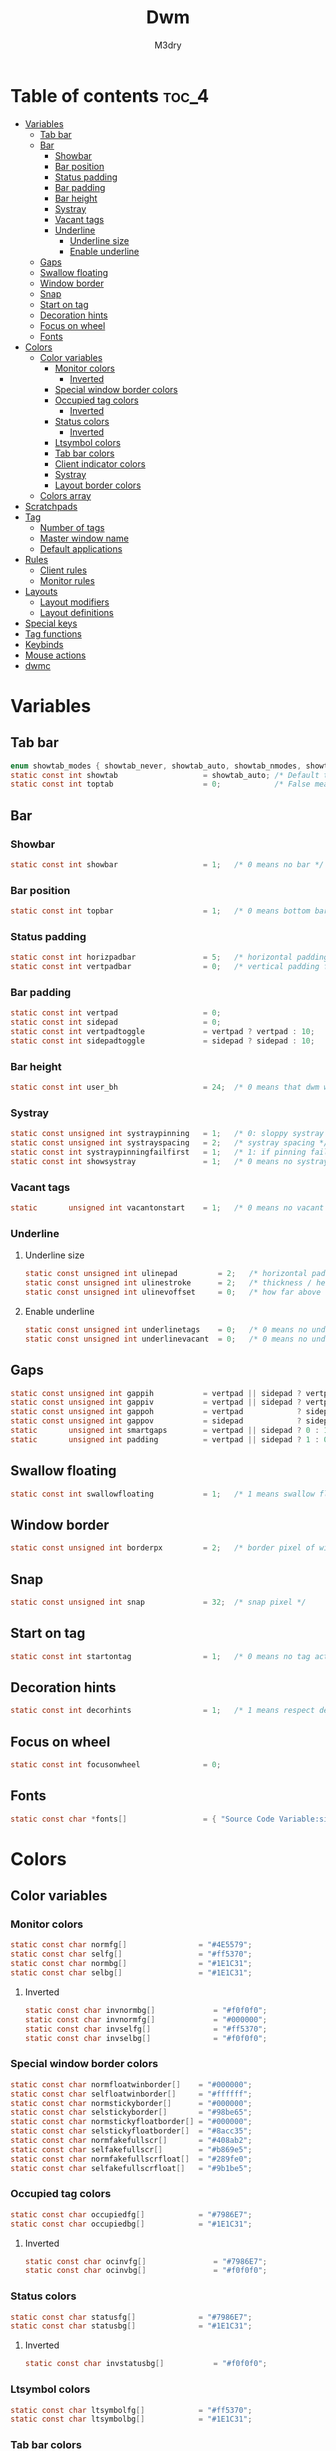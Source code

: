 #+TITLE: Dwm
#+author: M3dry
#+PROPERTY: header-args :C :tangle config.h :main no

* Table of contents :toc_4:
- [[#variables][Variables]]
  - [[#tab-bar][Tab bar]]
  - [[#bar][Bar]]
    - [[#showbar][Showbar]]
    - [[#bar-position][Bar position]]
    - [[#status-padding][Status padding]]
    - [[#bar-padding][Bar padding]]
    - [[#bar-height][Bar height]]
    - [[#systray][Systray]]
    - [[#vacant-tags][Vacant tags]]
    - [[#underline][Underline]]
      - [[#underline-size][Underline size]]
      - [[#enable-underline][Enable underline]]
  - [[#gaps][Gaps]]
  - [[#swallow-floating][Swallow floating]]
  - [[#window-border][Window border]]
  - [[#snap][Snap]]
  - [[#start-on-tag][Start on tag]]
  - [[#decoration-hints][Decoration hints]]
  - [[#focus-on-wheel][Focus on wheel]]
  - [[#fonts][Fonts]]
- [[#colors][Colors]]
  - [[#color-variables][Color variables]]
    - [[#monitor-colors][Monitor colors]]
      - [[#inverted][Inverted]]
    - [[#special-window-border-colors][Special window border colors]]
    - [[#occupied-tag-colors][Occupied tag colors]]
      - [[#inverted-1][Inverted]]
    - [[#status-colors][Status colors]]
      - [[#inverted-2][Inverted]]
    - [[#ltsymbol-colors][Ltsymbol colors]]
    - [[#tab-bar-colors][Tab bar colors]]
    - [[#client-indicator-colors][Client indicator colors]]
    - [[#systray-1][Systray]]
    - [[#layout-border-colors][Layout border colors]]
  - [[#colors-array][Colors array]]
- [[#scratchpads][Scratchpads]]
- [[#tag][Tag]]
  - [[#number-of-tags][Number of tags]]
  - [[#master-window-name][Master window name]]
  - [[#default-applications][Default applications]]
- [[#rules][Rules]]
  - [[#client-rules][Client rules]]
  - [[#monitor-rules][Monitor rules]]
- [[#layouts][Layouts]]
  - [[#layout-modifiers][Layout modifiers]]
  - [[#layout-definitions][Layout definitions]]
- [[#special-keys][Special keys]]
- [[#tag-functions][Tag functions]]
- [[#keybinds][Keybinds]]
- [[#mouse-actions][Mouse actions]]
- [[#dwmc][dwmc]]

* Variables
** Tab bar
#+begin_src C
enum showtab_modes { showtab_never, showtab_auto, showtab_nmodes, showtab_always};
static const int showtab                   = showtab_auto; /* Default tab bar show mode */
static const int toptab                    = 0;            /* False means bottom tab bar */
#+end_src
** Bar
*** Showbar
#+begin_src C
static const int showbar                   = 1;   /* 0 means no bar */
#+end_src
*** Bar position
#+begin_src C
static const int topbar                    = 1;   /* 0 means bottom bar */
#+end_src
*** Status padding
#+begin_src C
static const int horizpadbar               = 5;   /* horizontal padding for statusbar */
static const int vertpadbar                = 0;   /* vertical padding for statusbar */
#+end_src
*** Bar padding
#+begin_src C
static const int vertpad                   = 0;                           /* vertical padding of bar */
static const int sidepad                   = 0;                           /* horizontal padding of bar */
static const int vertpadtoggle             = vertpad ? vertpad : 10;      /* vertical padding of bar that's toggleable */
static const int sidepadtoggle             = sidepad ? sidepad : 10;      /* horizontal padding of bar that's toggleable */
#+end_src
*** Bar height
#+begin_src C
static const int user_bh                   = 24;  /* 0 means that dwm will calculate bar height, >= 1 means dwm will user_bh as bar height */
#+end_src
*** Systray
#+begin_src C
static const unsigned int systraypinning   = 1;   /* 0: sloppy systray follows selected monitor, >0: pin systray to monitor X */
static const unsigned int systrayspacing   = 2;   /* systray spacing */
static const int systraypinningfailfirst   = 1;   /* 1: if pinning fails, display systray on the first monitor, False: display systray on the last monitor*/
static const int showsystray               = 1;   /* 0 means no systray */
#+end_src
*** Vacant tags
#+begin_src C
static       unsigned int vacantonstart    = 1;   /* 0 means no vacant tags */
#+end_src
*** Underline
**** Underline size
#+begin_src C
static const unsigned int ulinepad         = 2;   /* horizontal padding between the underline and tag */
static const unsigned int ulinestroke      = 2;   /* thickness / height of the underline */
static const unsigned int ulinevoffset     = 0;   /* how far above the bottom of the bar the line should appear */
#+end_src
**** Enable underline
#+begin_src C
static const unsigned int underlinetags    = 0;   /* 0 means no underline */
static const unsigned int underlinevacant  = 0;   /* 0 means no underline for vacant tags */
#+end_src
** Gaps
#+begin_src C
static const unsigned int gappih           = vertpad || sidepad ? vertpadtoggle : 5;  /* horiz inner gap between windows */
static const unsigned int gappiv           = vertpad || sidepad ? vertpadtoggle : 5;  /* vert inner gap between windows */
static const unsigned int gappoh           = vertpad            ? sidepadtoggle : 0;  /* horiz outer gap between windows and screen edge */
static const unsigned int gappov           = sidepad            ? sidepadtoggle : 0;  /* vert outer gap between windows and screen edge */
static       unsigned int smartgaps        = vertpad || sidepad ? 0 : 1;   /* 1 means no outer gap when there is only one window one window */
static       unsigned int padding          = vertpad || sidepad ? 1 : 0;
#+end_src
** Swallow floating
#+begin_src C
static const int swallowfloating           = 1;   /* 1 means swallow floating windows by default */
#+end_src
** Window border
#+begin_src C
static const unsigned int borderpx         = 2;   /* border pixel of windows */
#+end_src
** Snap
#+begin_src C
static const unsigned int snap             = 32;  /* snap pixel */
#+end_src
** Start on tag
#+begin_src C
static const int startontag                = 1;   /* 0 means no tag active on start */
#+end_src
** Decoration hints
#+begin_src C
static const int decorhints                = 1;   /* 1 means respect decoration hints */
#+end_src
** Focus on wheel
#+begin_src C
static const int focusonwheel              = 0;
#+end_src
** Fonts
#+begin_src C
static const char *fonts[]                 = { "Source Code Variable:size=12:antialias=true:autohint=true" };
#+end_src
* Colors
** Color variables
*** Monitor colors
#+begin_src C
static const char normfg[]                = "#4E5579";
static const char selfg[]                 = "#ff5370";
static const char normbg[]                = "#1E1C31";
static const char selbg[]                 = "#1E1C31";
#+end_src
**** Inverted
#+begin_src C
static const char invnormbg[]             = "#f0f0f0";
static const char invnormfg[]             = "#000000";
static const char invselfg[]              = "#ff5370";
static const char invselbg[]              = "#f0f0f0";
#+end_src
*** Special window border colors
#+begin_src C
static const char normfloatwinborder[]    = "#000000";
static const char selfloatwinborder[]     = "#ffffff";
static const char normstickyborder[]      = "#000000";
static const char selstickyborder[]       = "#98be65";
static const char normstickyfloatborder[] = "#000000";
static const char selstickyfloatborder[]  = "#8acc35";
static const char normfakefullscr[]       = "#408ab2";
static const char selfakefullscr[]        = "#b869e5";
static const char normfakefullscrfloat[]  = "#289fe0";
static const char selfakefullscrfloat[]   = "#9b1be5";
#+end_src
*** Occupied tag colors
#+begin_src C
static const char occupiedfg[]            = "#7986E7";
static const char occupiedbg[]            = "#1E1C31";
#+end_src
**** Inverted
#+begin_src C
static const char ocinvfg[]               = "#7986E7";
static const char ocinvbg[]               = "#f0f0f0";
#+end_src
*** Status colors
#+begin_src C
static const char statusfg[]              = "#7986E7";
static const char statusbg[]              = "#1E1C31";
#+end_src
**** Inverted
#+begin_src C
static const char invstatusbg[]           = "#f0f0f0";
#+end_src
*** Ltsymbol colors
#+begin_src C
static const char ltsymbolfg[]            = "#ff5370";
static const char ltsymbolbg[]            = "#1E1C31";
#+end_src
*** Tab bar colors
#+begin_src C
static const char normtabfg[]             = "#4E5579";
static const char seltabfg[]              = "#7986E7";
static const char normtabbg[]             = "#1E1C31";
static const char seltabbg[]              = "#1E1C31";
#+end_src
*** Client indicator colors
#+begin_src C
static const char selindfg[]              = "#ff5370";
static const char normindfg[]             = "#7986E7";
static const char incindfg[]              = "#7986E7";
#+end_src
*** Systray
#+begin_src C
static const char systraybg[]             = "#1E1C31";
#+end_src
*** Layout border colors
#+begin_src C
static const char normtileborder[]        = "#1E1C31";
static const char normfibonacciborder[]   = "#1E1C31";
static const char normfloatborder[]       = "#1E1C31";
static const char normdeckborder[]        = "#1E1C31";
static const char normnrowgridborder[]    = "#1E1C31";
static const char normbstackborder[]      = "#1E1C31";
static const char normcenmasterborder[]   = "#1E1C31";
static const char normmonocleborder[]     = "#1E1C31";
static const char normgaplessgridborder[] = "#1E1C31";
static const char seltileborder[]         = "#ff5370";
static const char selfibonacciborder[]    = "#ff5370";
static const char selfloatborder[]        = "#ff5370";
static const char seldeckborder[]         = "#ff5370";
static const char selnrowgridborder[]     = "#ff5370";
static const char selbstackborder[]       = "#ff5370";
static const char selcenmasterborder[]    = "#ff5370";
static const char selmonocleborder[]      = "#ff5370";
static const char selgaplessgridborder[]  = "#ff5370";
#+end_src
** Colors array
#+begin_src C
static const char *colors[][10]  = {
    /* Tags/borders       fg            bg      float               sticky            sticky + float         fakefullscreen   fakefullscreen + float */
    [SchemeNorm]        = { normfg,     normbg, normfloatwinborder, normstickyborder, normstickyfloatborder, normfakefullscr, normfakefullscrfloat },
    [SchemeSel]         = { selfg,      selbg,  selfloatwinborder,  selstickyborder,  selstickyfloatborder,  selfakefullscr,  selfakefullscrfloat },
    [SchemeOccupied]    = { occupiedfg, occupiedbg },
    [SchemeOccupiedInv] = { ocinvfg,    ocinvbg },
    [SchemeStatus]      = { statusfg,   statusbg, invstatusbg },
    [SchemeLtsymbol]    = { ltsymbolfg, ltsymbolbg },
    [SchemeTabNorm]     = { normtabfg,  normtabbg },
    [SchemeTabSel]      = { seltabfg,   seltabbg},
    [SchemeClientSel]   = { selindfg },
    [SchemeClientNorm]  = { normindfg },
    [SchemeClientInc]   = { incindfg },
    [SchemeSystray]     = {              systraybg },
    [SchemeInvMon]      = { invnormfg,   invnormbg },
    [SchemeInvMonSel]   = { invselfg,    invselbg },
    /* Win borders          tile            fibonacci            float            deck            nrowgrid            bstack            centeredmaster       monocle            gaplessgrid */
    [SchemeNormLayout]  = { normtileborder, normfibonacciborder, normfloatborder, normdeckborder, normnrowgridborder, normbstackborder, normcenmasterborder, normmonocleborder, normgaplessgridborder },
    [SchemeSelLayout]   = { seltileborder,  selfibonacciborder,  selfloatborder,  seldeckborder,  selnrowgridborder,  selbstackborder,  selcenmasterborder,  selmonocleborder,  selgaplessgridborder },
};
#+end_src
* Scratchpads
#+begin_src C
typedef struct {
    const char *name;
    const void *cmd;
} Sp;

const char *spcmd1[] = {"st", "-c", "spterm", "-t", "stSCP", "-g", "144x41", NULL };
const char *spcmd2[] = {"st", "-c", "spmus", "-t", "cmusSCP", "-g", "144x41", "-e", "cmus", NULL };
const char *spcmd3[] = {"qalculate-gtk", "--title", "spcal", NULL };
static Sp scratchpads[] = {
   /* name          cmd  */
   {"spterm",      spcmd1},
   {"spmus",       spcmd2},
   {"spcal",       spcmd3},
};
#+end_src
* Tag
** Number of tags
#+begin_src C
static const char *tags[] = { "1", "2", "3", "4", "5", "6", "7", "8", "9" };
#+end_src
** Master window name
#+begin_src C
static const char ptagf[] = "[%s:%s]"; /* format of a tag label */
static const char etagf[] = "%s";    /* format of an empty tag */
static const int lcaselbl = 0;         /* 1 means make tag label lowercase */
#+end_src
** Default applications
#+begin_src C
static const char *defaulttagapps[] = { "firefox", NULL, NULL, "chromium", NULL, NULL, NULL, "discord", "gimp" };
#+end_src

* Rules
** Client rules
    xprop(1):
     WM_CLASS(STRING) = instance, class
     WM_NAME(STRING) = title
     _NET_WM_WINDOW_TYPE(ATOM) = wintype
#+begin_src C
#define WTYPE "_NET_WM_WINDOW_TYPE_"
static const Rule rules[] = {
    /* class      instance    title          wintype    tags mask     switchtotag     isfloating   iscentered   ispermanent   isterminal    noswallow   monitor */
    /* Scratchpads */
    { "spterm",   NULL,       NULL,          NULL,      SPTAG(0),     0,              0,           1,           0,            0,            0,          -1 }, /* St */
    { "spmus",    NULL,       NULL,          NULL,      SPTAG(1),     0,              0,           1,           0,            0,            0,          -1 }, /* cmus */
    { NULL,       NULL,       "spcal",       NULL,      SPTAG(2),     0,              1,           1,           0,            0,            0,          -1 }, /* qalculate-gtk */
    /* Swallow */
    { "St",       NULL,       NULL,          NULL,      0,            0,              0,           0,           0,            1,            0,          -1 },
    { "Alacritty",NULL,       NULL,          NULL,      0,            0,              0,           0,           0,            1,            0,          -1 },
    { "XTerm",    NULL,       NULL,          NULL,      0,            0,              0,           0,           0,            1,            0,          -1 },
    { "Emacs",    NULL,       NULL,          NULL,      0,            0,              0,           0,           0,            1,            0,          -1 },
    /* Noswallow */
    { NULL,       "Navigator",NULL,          NULL,      1,            0,              0,           0,           1,            0,            1,          -1 }, /* firefox */
    { NULL,       "chromium", NULL,          NULL,      1 << 3,       0,              0,           0,           1,            0,            1,          -1 }, /* chromium */
    { NULL,       NULL,       "Event Tester",NULL,      0,            0,              0,           0,           0,            0,            1,          -1 }, /* xev */
    { "Xephyr",   NULL,       NULL,          NULL,      0,            0,              1,           1,           0,            0,            1,          -1 }, /* xephyr */
    { "Gimp",     NULL,       NULL,          NULL,      1 << 8,       3,              1,           1,           0,            0,            1,          -1 }, /* gimp */
    { NULL,       NULL,       "glxgears",    NULL,      0,            0,              1,           0,           0,            0,            1,          -1 },
    /* General windows */
    { NULL,       "discord",  NULL,          NULL,      1 << 7,       0,              0,           0,           0,            0,            0,          -1 }, /* chromium */
    /* Wintype */
    { NULL,       NULL,       NULL, WTYPE "DIALOG",     0,            0,              1,           1,           0,            0,            0,          -1 },
    { NULL,       NULL,       NULL, WTYPE "UTILITY",    0,            0,              1,           1,           0,            0,            0,          -1 },
    { NULL,       NULL,       NULL, WTYPE "TOOLBAR",    0,            0,              1,           1,           0,            0,            0,          -1 },
    { NULL,       NULL,       NULL, WTYPE "SPLASH",     0,            0,              1,           1,           0,            0,            0,          -1 },
};
#+end_src
** Monitor rules
#+begin_src C
static const MonitorRule monrules[] = {
   /* monitor  tag  layout  mfact  nmaster  showbar  topbar */
   {  1,       -1,  5,      -1,    -1,      -1,      -1     }, // use a different layout for the second monitor
   {  -1,      -1,  0,      -1,    -1,      -1,      -1     }, // default
};
#+end_src
* Layouts
** Layout modifiers
+ mfact defines how wide master stack is
+ resizehints defines if dwm will resize window even if its too small
+ nmaster defines how many windows are in master stack
+ attachbelow defines if windows should attach bellow selected window
+ force_vsplit forces two clients to always slpit vertically
#+begin_src C
static const float mfact     = 0.5;
static const int resizehints = 0;    /* 1 means respect size hints in tiled resizals */
static const int nmaster     = 1;
static const int attachbelow = 1;
#define FORCE_VSPLIT 1
#include "vanitygaps.c"
#+end_src
** Layout definitions
+ avaible layouts:
  - bstack
  - bstackhoriz
  - centeredmaster
  - centeredfloatingmaster
  - deck
  - dwindle
  - fibonacci
  - grid
  - nrowgrid
  - spiral
  - tile
#+begin_src C
static const Layout layouts[] = {
    /* symbol     arrange function */
    { "[]=",      tile },    /* first entry is default */
    { "(@)",      spiral },
    { "><>",      NULL },    /* no layout function means floating behavior */
    { "[D]",      deck },
    { "###",      nrowgrid },
    { "TTT",      bstack },
    { "|M|",      centeredmaster },
    { "[M]",      monocle },
    { "HHH",      gaplessgrid },
    { NULL,       NULL },
};
#+end_src
* Special keys
+ Mod4Mask = Modkey
+ Mod1Mask = Alt
+ ShiftMask = Shift
+ ControlMask = Control
#+begin_src C
#include <X11/XF86keysym.h>

#define M Mod4Mask
#define A Mod1Mask
#define S ShiftMask
#define C ControlMask
#+end_src
* Tag functions
#+begin_src C
#define TAGKEYS(KEY,TAG) \
    { A,       -1,   KEY,   comboview,    {.ui = 1 << TAG} }, \
    { C,       -1,   KEY,   toggleview,   {.ui = 1 << TAG} }, \
    { M,       -1,   KEY,   toggletag,    {.ui = 1 << TAG} }, \
    { A|S,     -1,   KEY,   combotag,     {.ui = 1 << TAG} }, \
    { A|C,     -1,   KEY,   tagwith,      {.ui = 1 << TAG} }, \
    { M|S,     -1,   KEY,   swaptags,     {.ui = 1 << TAG} }, \
    { A|M,     XK_l, KEY,   tagnextmon,   {.ui = 1 << TAG} }, \
    { A|M,     XK_h, KEY,   tagprevmon,   {.ui = 1 << TAG} },
#+end_src
* Keybinds
#+name: binds
| mod   | key                     | multi key | function             | args                                                                  |
|-------+-------------------------+-----------+----------------------+-----------------------------------------------------------------------|
| A     | XK_Return               |        -1 | spawn                | SHCMD("$TERMINAL")                                                    |
| A/S   | XK_c                    |        -1 | spawn                | SHCMD("$TERMINAL htop")                                               |
| A/S   | XK_z                    |        -1 | spawn                | SHCMD("playerctl play-pause")                                         |
| A/S   | XK_e                    |        -1 | spawn                | SHCMD("$TERMINAL nvim")                                               |
| A     | XK_e                    |      XK_e | spawn                | SHCMD("emacsclient -c")                                               |
| A     | XK_c                    |      XK_e | spawn                | SHCMD("emacsclient -c -e '(ibuffer)'")                                |
| A     | XK_d                    |      XK_e | spawn                | SHCMD("emacsclient -c -e '(dired nil)'")                              |
| A     | XK_f                    |      XK_e | spawn                | SHCMD("emacsclient -c -e '(elfeed)'")                                 |
| A     | XK_s                    |        -1 | spawn                | SHCMD("emacsclient    -e '(emacs-everywhere)'")                       |
| A     | XK_w                    |        -1 | spawn                | SHCMD("xdo activate -N FireFox // firefox")                           |
| M     | XK_w                    |        -1 | spawn                | SHCMD("xdo activate -N Chromium // chromium")                         |
| A/C   | XK_KP_Down              |        -1 | spawn                | SHCMD("xkill")                                                        |
| A/C   | XK_d                    |        -1 | spawn                | SHCMD("discord")                                                      |
| A/S   | XK_u                    |        -1 | spawn                | SHCMD("import my-stuff/Pictures/snips/$(date +'%H:%M:%S').png")       |
| A     | XK_p                    |        -1 | spawn                | SHCMD("pcmanfm")                                                      |
| A/C   | XK_m                    |        -1 | spawn                | SHCMD("multimc")                                                      |
| A/M/C | XK_l                    |        -1 | spawn                | SHCMD("slock")                                                        |
| M     | XK_g                    |        -1 | spawn                | SHCMD("xmenu.sh -p 0x0")                                              |
| A     | XK_r                    |        -1 | spawndefault         | {0}                                                                   |
| 0     | XF86XK_AudioPrev        |        -1 | spawn                | SHCMD("playerctl --player cmus previous")                             |
| 0     | XF86XK_AudioNext        |        -1 | spawn                | SHCMD("playerctl --player cmus next")                                 |
| 0     | XF86XK_AudioPlay        |        -1 | spawn                | SHCMD("playerctl --player cmus play-pause")                           |
| 0     | XF86XK_AudioLowerVolume |        -1 | spawn                | SHCMD("pamixer --allow-boost -d 1 ; killall dwmStatus ; dwmStatus &") |
| 0     | XF86XK_AudioRaiseVolume |        -1 | spawn                | SHCMD("pamixer --allow-boost -i 1 ; killall dwmStatus ; dwmStatus &") |
| A     | XK_q                    |        -1 | killclient           | {0}                                                                   |
| A/C/S | XK_x                    |        -1 | killpermanent        | {0}                                                                   |
| A/S   | XK_q                    |        -1 | killunsel            | {0}                                                                   |
| M     | XK_v                    |        -1 | togglevacant         | {0}                                                                   |
| M/S   | XK_v                    |        -1 | togglepadding        | {0}                                                                   |
| A     | XK_n                    |        -1 | togglebar            | {0}                                                                   |
| A/S   | XK_h                    |        -1 | setmfact             | {.f = -0.05}                                                          |
| A/S   | XK_l                    |        -1 | setmfact             | {.f = +0.05}                                                          |
| A/C   | XK_u                    |        -1 | setmfact             | {.f = mfact + 1}                                                      |
| A/S   | XK_j                    |        -1 | setcfact             | {.f = +0.25}                                                          |
| A/S   | XK_k                    |        -1 | setcfact             | {.f = -0.25}                                                          |
| A/M   | XK_u                    |        -1 | setcfact             | {0}                                                                   |
| A     | XK_bracketleft          |        -1 | incnmaster           | {.i = +1 }                                                            |
| A     | XK_bracketright         |        -1 | incnmaster           | {.i = -1 }                                                            |
| M     | XK_space                |        -1 | focusmaster          | {0}                                                                   |
| A/C   | XK_space                |        -1 | switchcol            | {0}                                                                   |
| A     | XK_h                    |        -1 | focusdir             | {.i = 0 }                                                             |
| A     | XK_l                    |        -1 | focusdir             | {.i = 1 }                                                             |
| A     | XK_k                    |        -1 | focusdir             | {.i = 2 }                                                             |
| A     | XK_j                    |        -1 | focusdir             | {.i = 3 }                                                             |
| M/S   | XK_j                    |        -1 | focusstack           | {.i = +1 }                                                            |
| M/S   | XK_k                    |        -1 | focusstack           | {.i = -1 }                                                            |
| M/A   | XK_h                    |        -1 | inplacerotate        | {.i = +2 }                                                            |
| M/A   | XK_l                    |        -1 | inplacerotate        | {.i = -2 }                                                            |
| A     | XK_t                    |        -1 | setlayout            | {.v = &layouts[0]}                                                    |
| A     | XK_v                    |        -1 | setlayout            | {.v = &layouts[1]}                                                    |
| A/S   | XK_f                    |        -1 | setlayout            | {.v = &layouts[2]}                                                    |
| A     | XK_d                    |        -1 | setlayout            | {.v = &layouts[3]}                                                    |
| A     | XK_g                    |        -1 | setlayout            | {.v = &layouts[4]}                                                    |
| A     | XK_b                    |        -1 | setlayout            | {.v = &layouts[5]}                                                    |
| A/S   | XK_m                    |        -1 | setlayout            | {.v = &layouts[6]}                                                    |
| A     | XK_m                    |        -1 | setlayout            | {.v = &layouts[7]}                                                    |
| A/S   | XK_g                    |        -1 | setlayout            | {.v = &layouts[8]}                                                    |
| A/S   | XK_t                    |        -1 | tabmode              | {-1}                                                                  |
| A/C   | XK_i                    |        -1 | cyclelayout          | {.i = -1 }                                                            |
| A/C   | XK_p                    |        -1 | cyclelayout          | {.i = +1 }                                                            |
| A     | XK_0                    |        -1 | view                 | {.ui = ~0 }                                                           |
| A     | XK_Tab                  |        -1 | goback               | {0}                                                                   |
| A/S   | XK_n                    |        -1 | shiftviewclients     | { .i = +1 }                                                           |
| A/S   | XK_p                    |        -1 | shiftviewclients     | { .i = -1 }                                                           |
| A/S   | XK_a                    |        -1 | winview              | {0}                                                                   |
| A     | XK_semicolon            |        -1 | zoom                 | {0}                                                                   |
| A/S   | XK_v                    |        -1 | transfer             | {0}                                                                   |
| A/C   | XK_j                    |        -1 | pushdown             | {0}                                                                   |
| A/C   | XK_k                    |        -1 | pushup               | {0}                                                                   |
| A     | XK_space                |        -1 | togglefloating       | {0}                                                                   |
| A/S   | XK_space                |        -1 | unfloatvisible       | {0}                                                                   |
| A/S   | XK_s                    |        -1 | togglesticky         | {0}                                                                   |
| A     | XK_f                    |        -1 | togglefullscr        | {0}                                                                   |
| A/C   | XK_f                    |        -1 | togglefakefullscreen | {0}                                                                   |
| A     | XK_u                    |        -1 | togglescratch        | {.ui = 0 }                                                            |
| A     | XK_i                    |        -1 | togglescratch        | {.ui = 1 }                                                            |
| A     | XK_y                    |        -1 | togglescratch        | {.ui = 2 }                                                            |
| A     | XK_comma                |        -1 | focusmon             | {.i = -1 }                                                            |
| A     | XK_period               |        -1 | focusmon             | {.i = +1 }                                                            |
| A/S   | XK_comma                |        -1 | tagmon               | {.i = -1 }                                                            |
| A/S   | XK_period               |        -1 | tagmon               | {.i = +1 }                                                            |
| M/C   | XK_j                    |        -1 | moveresize           | {.v = "0x 25y 0w 0h" }                                                |
| M/C   | XK_k                    |        -1 | moveresize           | {.v = "0x -25y 0w 0h" }                                               |
| M/C   | XK_l                    |        -1 | moveresize           | {.v = "25x 0y 0w 0h" }                                                |
| M/C   | XK_h                    |        -1 | moveresize           | {.v = "-25x 0y 0w 0h" }                                               |
| M/A   | XK_j                    |        -1 | moveresize           | {.v = "0x 0y 0w 25h" }                                                |
| M/A   | XK_k                    |        -1 | moveresize           | {.v = "0x 0y 0w -25h" }                                               |
| M/A   | XK_l                    |        -1 | moveresize           | {.v = "0x 0y 25w 0h" }                                                |
| M/A   | XK_h                    |        -1 | moveresize           | {.v = "0x 0y -25w 0h" }                                               |
| A/S   | XK_equal                |        -1 | incrgaps             | {.i = +1 }                                                            |
| A/S   | XK_minus                |        -1 | incrgaps             | {.i = -1 }                                                            |
| A/S   | XK_0                    |        -1 | defaultgaps          | {0}                                                                   |
| A/C   | XK_0                    |        -1 | togglegaps           | {0}                                                                   |
| A/C   | XK_equal                |        -1 | setborderpx          | {.i = +1 }                                                            |
| A/C   | XK_minus                |        -1 | setborderpx          | {.i = -1 }                                                            |
| M     | XK_0                    |        -1 | setborderpx          | {.i = 0 }                                                             |
| M/S   | XK_Escape               |        -1 | quit                 | {0}                                                                   |
| A/C/S | XK_q                    |        -1 | quit                 | {1}                                                                   |

#+begin_src sh :tangle no :var keys=binds :results output :wrap "src C"
echo "#define SHCMD(cmd) { .v = (const char*[]){ \"/bin/sh\", \"-c\", cmd, NULL } }\n\nstatic Key keys[] = {"
echo $keys | sed "s/)\ /)\n/g ; s/}\ /}\n/g ; s/\//|/g" | sed "s/\ /^/ ; s/\ /^/ ; s/\ /^/ ; s/\ /^/" | awk -F'^' '{print "    { " $1 ", " $3 ", " $2 ", " $4 ", " $5 " }," }'
echo "
TAGKEYS(                XK_1,                                  0)
TAGKEYS(                XK_2,                                  1)
TAGKEYS(                XK_3,                                  2)
TAGKEYS(                XK_4,                                  3)
TAGKEYS(                XK_5,                                  4)
TAGKEYS(                XK_6,                                  5)
TAGKEYS(                XK_7,                                  6)
TAGKEYS(                XK_8,                                  7)
TAGKEYS(                XK_9,                                  8)};"
#+end_src

#+RESULTS:
#+begin_src C
#define SHCMD(cmd) { .v = (const char*[]){ "/bin/sh", "-c", cmd, NULL } }

static Key keys[] = {
    { A, -1, XK_Return, spawn, SHCMD("$TERMINAL") },
    { A|S, -1, XK_c, spawn, SHCMD("$TERMINAL htop") },
    { A|S, -1, XK_z, spawn, SHCMD("playerctl play-pause") },
    { A|S, -1, XK_e, spawn, SHCMD("$TERMINAL nvim") },
    { A, XK_e, XK_e, spawn, SHCMD("emacsclient -c") },
    { A, XK_e, XK_c, spawn, SHCMD("emacsclient -c -e '(ibuffer)'") },
    { A, XK_e, XK_d, spawn, SHCMD("emacsclient -c -e '(dired nil)'") },
    { A, XK_e, XK_f, spawn, SHCMD("emacsclient -c -e '(elfeed)'") },
    { A, -1, XK_s, spawn, SHCMD("emacsclient -e '(emacs-everywhere)'") },
    { A, -1, XK_w, spawn, SHCMD("xdo activate -N FireFox || firefox") },
    { M, -1, XK_w, spawn, SHCMD("xdo activate -N Chromium || chromium") },
    { A|C, -1, XK_KP_Down, spawn, SHCMD("xkill") },
    { A|C, -1, XK_d, spawn, SHCMD("discord") },
    { A|S, -1, XK_u, spawn, SHCMD("import my-stuff|Pictures|snips|$(date +'%H:%M:%S').png") },
    { A, -1, XK_p, spawn, SHCMD("pcmanfm") },
    { A|C, -1, XK_m, spawn, SHCMD("multimc") },
    { A|M|C, -1, XK_l, spawn, SHCMD("slock") },
    { M, -1, XK_g, spawn, SHCMD("xmenu.sh -p 0x0") },
    { A, -1, XK_r, spawndefault, {0} },
    { 0, -1, XF86XK_AudioPrev, spawn, SHCMD("playerctl --player cmus previous") },
    { 0, -1, XF86XK_AudioNext, spawn, SHCMD("playerctl --player cmus next") },
    { 0, -1, XF86XK_AudioPlay, spawn, SHCMD("playerctl --player cmus play-pause") },
    { 0, -1, XF86XK_AudioLowerVolume, spawn, SHCMD("pamixer --allow-boost -d 1 ; killall dwmStatus ; dwmStatus &") },
    { 0, -1, XF86XK_AudioRaiseVolume, spawn, SHCMD("pamixer --allow-boost -i 1 ; killall dwmStatus ; dwmStatus &") },
    { A, -1, XK_q, killclient, {0} },
    { A|C|S, -1, XK_x, killpermanent, {0} },
    { A|S, -1, XK_q, killunsel, {0} },
    { M, -1, XK_v, togglevacant, {0} },
    { M|S, -1, XK_v, togglepadding, {0} },
    { A, -1, XK_n, togglebar, {0} },
    { A|S, -1, XK_h, setmfact, {.f = -0.05} },
    { A|S, -1, XK_l, setmfact, {.f = +0.05} },
    { A|C, -1, XK_u, setmfact, {.f = mfact + 1} },
    { A|S, -1, XK_j, setcfact, {.f = +0.25} },
    { A|S, -1, XK_k, setcfact, {.f = -0.25} },
    { A|M, -1, XK_u, setcfact, {0} },
    { A, -1, XK_bracketleft, incnmaster, {.i = +1 } },
    { A, -1, XK_bracketright, incnmaster, {.i = -1 } },
    { M, -1, XK_space, focusmaster, {0} },
    { A|C, -1, XK_space, switchcol, {0} },
    { A, -1, XK_h, focusdir, {.i = 0 } },
    { A, -1, XK_l, focusdir, {.i = 1 } },
    { A, -1, XK_k, focusdir, {.i = 2 } },
    { A, -1, XK_j, focusdir, {.i = 3 } },
    { M|S, -1, XK_j, focusstack, {.i = +1 } },
    { M|S, -1, XK_k, focusstack, {.i = -1 } },
    { M|A, -1, XK_h, inplacerotate, {.i = +2 } },
    { M|A, -1, XK_l, inplacerotate, {.i = -2 } },
    { A, -1, XK_t, setlayout, {.v = &layouts[0]} },
    { A, -1, XK_v, setlayout, {.v = &layouts[1]} },
    { A|S, -1, XK_f, setlayout, {.v = &layouts[2]} },
    { A, -1, XK_d, setlayout, {.v = &layouts[3]} },
    { A, -1, XK_g, setlayout, {.v = &layouts[4]} },
    { A, -1, XK_b, setlayout, {.v = &layouts[5]} },
    { A|S, -1, XK_m, setlayout, {.v = &layouts[6]} },
    { A, -1, XK_m, setlayout, {.v = &layouts[7]} },
    { A|S, -1, XK_g, setlayout, {.v = &layouts[8]} },
    { A|S, -1, XK_t, tabmode, {-1} },
    { A|C, -1, XK_i, cyclelayout, {.i = -1 } },
    { A|C, -1, XK_p, cyclelayout, {.i = +1 } },
    { A, -1, XK_0, view, {.ui = ~0 } },
    { A, -1, XK_Tab, goback, {0} },
    { A|S, -1, XK_n, shiftviewclients, { .i = +1 } },
    { A|S, -1, XK_p, shiftviewclients, { .i = -1 } },
    { A|S, -1, XK_a, winview, {0} },
    { A, -1, XK_semicolon, zoom, {0} },
    { A|S, -1, XK_v, transfer, {0} },
    { A|C, -1, XK_j, pushdown, {0} },
    { A|C, -1, XK_k, pushup, {0} },
    { A, -1, XK_space, togglefloating, {0} },
    { A|S, -1, XK_space, unfloatvisible, {0} },
    { A|S, -1, XK_s, togglesticky, {0} },
    { A, -1, XK_f, togglefullscr, {0} },
    { A|C, -1, XK_f, togglefakefullscreen, {0} },
    { A, -1, XK_u, togglescratch, {.ui = 0 } },
    { A, -1, XK_i, togglescratch, {.ui = 1 } },
    { A, -1, XK_y, togglescratch, {.ui = 2 } },
    { A, -1, XK_comma, focusmon, {.i = -1 } },
    { A, -1, XK_period, focusmon, {.i = +1 } },
    { A|S, -1, XK_comma, tagmon, {.i = -1 } },
    { A|S, -1, XK_period, tagmon, {.i = +1 } },
    { M|C, -1, XK_j, moveresize, {.v = "0x 25y 0w 0h" } },
    { M|C, -1, XK_k, moveresize, {.v = "0x -25y 0w 0h" } },
    { M|C, -1, XK_l, moveresize, {.v = "25x 0y 0w 0h" } },
    { M|C, -1, XK_h, moveresize, {.v = "-25x 0y 0w 0h" } },
    { M|A, -1, XK_j, moveresize, {.v = "0x 0y 0w 25h" } },
    { M|A, -1, XK_k, moveresize, {.v = "0x 0y 0w -25h" } },
    { M|A, -1, XK_l, moveresize, {.v = "0x 0y 25w 0h" } },
    { M|A, -1, XK_h, moveresize, {.v = "0x 0y -25w 0h" } },
    { A|S, -1, XK_equal, incrgaps, {.i = +1 } },
    { A|S, -1, XK_minus, incrgaps, {.i = -1 } },
    { A|S, -1, XK_0, defaultgaps, {0} },
    { A|C, -1, XK_0, togglegaps, {0} },
    { A|C, -1, XK_equal, setborderpx, {.i = +1 } },
    { A|C, -1, XK_minus, setborderpx, {.i = -1 } },
    { M, -1, XK_0, setborderpx, {.i = 0 } },
    { M|S, -1, XK_Escape, quit, {0} },
    { A|C|S, -1, XK_q, quit, {1} },

TAGKEYS(                XK_1,                                  0)
TAGKEYS(                XK_2,                                  1)
TAGKEYS(                XK_3,                                  2)
TAGKEYS(                XK_4,                                  3)
TAGKEYS(                XK_5,                                  4)
TAGKEYS(                XK_6,                                  5)
TAGKEYS(                XK_7,                                  6)
TAGKEYS(                XK_8,                                  7)
TAGKEYS(                XK_9,                                  8)};
#+end_src

# * Key bindings
# :PROPERTIES:
# :header-args: tangle no
# :END:
# ** Launch applications
# #+begin_src C
# #define SHCMD(cmd) { .v = (const char*[]){ "/bin/sh", "-c", cmd, NULL } }

# static Key keys[] = {
#     { A,            -1,     XK_Return,     spawn,                  SHCMD("$TERMINAL") },
#     { A|S,          -1,     XK_c,          spawn,                  SHCMD("$TERMINAL htop") },
#     { A|S,          -1,     XK_z,          spawn,                  SHCMD("playerctl play-pause") },
#     { A|S,          -1,     XK_e,          spawn,                  SHCMD("$TERMINAL $EDITOR") },
#     { A,            XK_e,   XK_e,          spawn,                  SHCMD("emacsclient -c -a emacs") },
#     { A,            XK_e,   XK_c,          spawn,                  SHCMD("emacsclient -c -e '(ibuffer)'") },
#     { A,            XK_e,   XK_d,          spawn,                  SHCMD("emacsclient -c -e '(dired nil)'") },
#     { A,            XK_e,   XK_f,          spawn,                  SHCMD("emacsclient -c -e '(elfeed)'") },
#     { A,            -1,     XK_s,          spawn,                  SHCMD("emacsclient    -e '(emacs-everywhere)'") },
#     { A,            -1,     XK_w,          spawn,                  SHCMD("xdo activate -N FireFox || firefox") },
#     { M,            -1,     XK_o,          spawn,                  SHCMD("xdo activate -N Chromium || chromium") },
#     { A|C,          -1,     XK_KP_Down,    spawn,                  SHCMD("xkill") },
#     { C|A,          -1,     XK_d,          spawn,                  SHCMD("discord") },
#     { A|S,          -1,     XK_u,          spawn,                  SHCMD("import my-stuff/Pictures/snips/$(date +'%H:%M:%S').png") },
#     { A,            -1,     XK_p,          spawn,                  SHCMD("pcmanfm") },
#     { C,            -1,     XK_m,          spawn,                  SHCMD("multimc") },
#     { M|C|A,        -1,     XK_l,          spawn,                  SHCMD("slock") },
#     { M,            -1,     XK_g,          spawn,                  SHCMD("xmenu.sh -p 0x0") },
#     { A,            -1,     XK_r,          spawndefault,           {0} },
# #+end_src
# *** Launch dmenu scripts
# #+begin_src C
#     { A|S,          -1,     XK_Return,     spawn,                  SHCMD("dmenu_run -l 5 -g 10 -p 'Run:'") },
#     { A,            -1,     XK_c,          spawn,                  SHCMD("volume-script") },
#     { A|C,          -1,     XK_Return,     spawn,                  SHCMD("Booky 'emacsclient -c -a emacs' '><' 'Cconfig'") },
#     { A|S,          -1,     XK_w,          spawn,                  SHCMD("Booky 'firefox' ':' 'Bconfig'") },
#     { A,            -1,     XK_z,          spawn,                  SHCMD("music-changer cmus") },
#     { A|S,          XK_d,   XK_s,          spawn,                  SHCMD("switch") },
#     { A|S,          XK_d,   XK_e,          spawn,                  SHCMD("emoji-script") },
#     { A|S,          XK_d,   XK_c,          spawn,                  SHCMD("calc") },
#     { A|S,          XK_d,   XK_p,          spawn,                  SHCMD("passmenu2 -F -p 'Passwords:'") },
#     { A|S,          XK_d,   XK_v,          spawn,                  SHCMD("manview") },
#     { A|S,          XK_d,   XK_a,          spawn,                  SHCMD("allmenu") },
#     { A|S,          XK_d,   XK_q,          spawn,                  SHCMD("shut") },
# #+end_src
# ** Multimedia keys
# #+begin_src C
#     { 0,-1, XF86XK_AudioPrev,              spawn,                  SHCMD("playerctl --player cmus previous") },
#     { 0,-1, XF86XK_AudioNext,              spawn,                  SHCMD("playerctl --player cmus next") },
#     { 0,-1, XF86XK_AudioPlay,              spawn,                  SHCMD("playerctl --player cmus play-pause") },
#     { 0,-1, XF86XK_AudioLowerVolume,       spawn,                  SHCMD("pamixer --allow-boost -d 1 ; killall dwmStatus && dwmStatus &") },
#     { 0,-1, XF86XK_AudioRaiseVolume,       spawn,                  SHCMD("pamixer --allow-boost -i 1 ; killall dwmStatus && dwmStatus &") },
# #+end_src
# ** Generic manipulation
# #+begin_src C
#     { A,            -1,     XK_q,          killclient,             {0} },
#     { A|C|S,        -1,     XK_x,          killpermanent,          {0} },
#     { A|S,          -1,     XK_q,          killunsel,              {0} },
#     { M,            -1,     XK_v,          togglevacant,           {0} },
#     { M|S,          -1,     XK_v,          togglepadding,          {0} },
#     { A,            -1,     XK_n,          togglebar,              {0} },
#     { A|S,          -1,     XK_h,          setmfact,               {.f = -0.05} },
#     { A|S,          -1,     XK_l,          setmfact,               {.f = +0.05} },
#     { A|C,          -1,     XK_u,          setmfact,               {.f = mfact + 1} },
#     { A|S,          -1,     XK_j,          setcfact,               {.f = +0.25} },
#     { A|S,          -1,     XK_k,          setcfact,               {.f = -0.25} },
#     { A|M,          -1,     XK_u,          setcfact,               {0} },
#     { A,            -1,     XK_bracketleft,incnmaster,             {.i = +1 } },
#     { A,            -1,     XK_bracketright,incnmaster,            {.i = -1 } },
#     { M,            -1,     XK_space,      focusmaster,            {0} },
#     { A|C,          -1,     XK_space,      switchcol,              {0} },
#     { A,            -1,     XK_h,          focusdir,               {.i = 0 } }, // left
#     { A,            -1,     XK_l,          focusdir,               {.i = 1 } }, // right
#     { A,            -1,     XK_k,          focusdir,               {.i = 2 } }, // up
#     { A,            -1,     XK_j,          focusdir,               {.i = 3 } }, // down
#     { M|S,          -1,     XK_j,          focusstack,             {.i = +1 } },
#     { M|S,          -1,     XK_k,          focusstack,             {.i = -1 } },
#     { M|A,          -1,     XK_h,          inplacerotate,          {.i = +2 } },
#     { M|A,          -1,     XK_l,          inplacerotate,          {.i = -2 } },
# #+end_src
# ** Changing layouts and manipulating them
# #+begin_src C
#     { A,            -1,     XK_t,          setlayout,              {.v = &layouts[0]} },
#     { A,            -1,     XK_v,          setlayout,              {.v = &layouts[1]} },
#     { A|S,          -1,     XK_f,          setlayout,              {.v = &layouts[2]} },
#     { A,            -1,     XK_d,          setlayout,              {.v = &layouts[3]} },
#     { A,            -1,     XK_g,          setlayout,              {.v = &layouts[4]} },
#     { A,            -1,     XK_b,          setlayout,              {.v = &layouts[5]} },
#     { A|S,          -1,     XK_m,          setlayout,              {.v = &layouts[6]} },
#     { A,            -1,     XK_m,          setlayout,              {.v = &layouts[7]} },
#     { A|S,          -1,     XK_g,          setlayout,              {.v = &layouts[8]} },
#     { A|S,          -1,     XK_t,          tabmode,                {-1} },
#     { A|C,          -1,     XK_i,          cyclelayout,            {.i = -1 } },
#     { A|C,          -1,     XK_p,          cyclelayout,            {.i = +1 } },
#     { A,            -1,     XK_0,          view,                   {.ui = ~0 } },
#     { A,            -1,     XK_Tab,        goback,                 {0} },
#     { A|S,          -1,     XK_n,          shiftviewclients,       { .i = +1 } },
#     { A|S,          -1,     XK_p,          shiftviewclients,       { .i = -1 } },
#     { A|S,          -1,     XK_a,          winview,                {0} },
# #+end_src
# ** Manipulating windows
# #+begin_src C
#     { A,            -1,     XK_semicolon,  zoom,                   {0} },
#     { A|S,          -1,     XK_v,          transfer,               {0} },
#     { A|C,          -1,     XK_j,          pushdown,               {0} },
#     { A|C,          -1,     XK_k,          pushup,                 {0} },
#     { A,            -1,     XK_space,      togglefloating,         {0} },
#     { A|S,          -1,     XK_space,      unfloatvisible,         {0} },
#     { A|S,          -1,     XK_s,          togglesticky,           {0} },
#     { A,            -1,     XK_f,          togglefullscr,          {0} },
#     { A|C,          -1,     XK_f,          togglefakefullscreen,   {0} },
#     { A,            -1,     XK_u,          togglescratch,          {.ui = 0 } },
#     { A,            -1,     XK_i,          togglescratch,          {.ui = 1 } },
#     { A,            -1,     XK_y,          togglescratch,          {.ui = 2 } },
# #+end_src
# ** Monitors
# #+begin_src C
#     { A,            -1,     XK_comma,      focusmon,               {.i = -1 } },
#     { A,            -1,     XK_period,     focusmon,               {.i = +1 } },
#     { A|S,          -1,     XK_comma,      tagmon,                 {.i = -1 } },
#     { A|S,          -1,     XK_period,     tagmon,                 {.i = +1 } },
# #+end_src
# ** Moveresize
# #+begin_src C
#     { M|C,          -1,     XK_j,          moveresize,             {.v = "0x 25y 0w 0h" } },
#     { M|C,          -1,     XK_k,          moveresize,             {.v = "0x -25y 0w 0h" } },
#     { M|C,          -1,     XK_l,          moveresize,             {.v = "25x 0y 0w 0h" } },
#     { M|C,          -1,     XK_h,          moveresize,             {.v = "-25x 0y 0w 0h" } },
#     { M|A,          -1,     XK_j,          moveresize,             {.v = "0x 0y 0w 25h" } },
#     { M|A,          -1,     XK_k,          moveresize,             {.v = "0x 0y 0w -25h" } },
#     { M|A,          -1,     XK_l,          moveresize,             {.v = "0x 0y 25w 0h" } },
#     { M|A,          -1,     XK_h,          moveresize,             {.v = "0x 0y -25w 0h" } },
# #+end_src
# ** Gaps
# #+begin_src C
#     { A|S,          -1,     XK_equal,      incrgaps,               {.i = +1 } },
#     { A|S,          -1,     XK_minus,      incrgaps,               {.i = -1 } },
#     { A|S,          -1,     XK_0,          defaultgaps,            {0} },
#     { A|C,          -1,     XK_0,          togglegaps,             {0} },
# #+end_src
# ** Window border
# #+begin_src C
#     { A|C,          -1,     XK_equal,      setborderpx,            {.i = +1 } },
#     { A|C,          -1,     XK_minus,      setborderpx,            {.i = -1 } },
#     { M,            -1,     XK_0,          setborderpx,            {.i = 0 } },
# #+end_src
# ** Tagkeys
# #+begin_src C
#     TAGKEYS(                XK_1,                                  0)
#     TAGKEYS(                XK_2,                                  1)
#     TAGKEYS(                XK_3,                                  2)
#     TAGKEYS(                XK_4,                                  3)
#     TAGKEYS(                XK_5,                                  4)
#     TAGKEYS(                XK_6,                                  5)
#     TAGKEYS(                XK_7,                                  6)
#     TAGKEYS(                XK_8,                                  7)
#     TAGKEYS(                XK_9,                                  8)
# #+end_src
# *** Tag all
# **** Floating windows only
# #+begin_src C
# { A|S,              -1,     XK_F1,         tagall,                 {.v = "F1"} },
# { A|S,              -1,     XK_F2,         tagall,                 {.v = "F2"} },
# { A|S,              -1,     XK_F3,         tagall,                 {.v = "F3"} },
# { A|S,              -1,     XK_F4,         tagall,                 {.v = "F4"} },
# { A|S,              -1,     XK_F5,         tagall,                 {.v = "F5"} },
# { A|S,              -1,     XK_F6,         tagall,                 {.v = "F6"} },
# { A|S,              -1,     XK_F7,         tagall,                 {.v = "F7"} },
# { A|S,              -1,     XK_F8,         tagall,                 {.v = "F8"} },
# { A|S,              -1,     XK_F9,         tagall,                 {.v = "F9"} },
# #+end_src
# **** All windows
# #+begin_src C
# { A,                -1,     XK_F1,         tagall,                 {.v = "1"} },
# { A,                -1,     XK_F2,         tagall,                 {.v = "2"} },
# { A,                -1,     XK_F3,         tagall,                 {.v = "3"} },
# { A,                -1,     XK_F4,         tagall,                 {.v = "4"} },
# { A,                -1,     XK_F5,         tagall,                 {.v = "5"} },
# { A,                -1,     XK_F6,         tagall,                 {.v = "6"} },
# { A,                -1,     XK_F7,         tagall,                 {.v = "7"} },
# { A,                -1,     XK_F8,         tagall,                 {.v = "8"} },
# { A,                -1,     XK_F9,         tagall,                 {.v = "9"} },
# #+end_src
# ** Quit and restart
# #+begin_src C
#     { M|S,          -1,     XK_Escape,     quit,                   {0} },
#     { A|C|S,        -1,     XK_q,          quit,                   {1} },
# };
# #+end_src
* Mouse actions
+ click can be
  - ClkTagBar
  - ClkLtSymbol
  - ClkStatusText
  - ClkWinTitle
  - ClkClientWin
  - ClkRootWin
#+begin_src C
static Button buttons[] = {
    /* click                event mask      button          function        argument */
    { ClkLtSymbol,          0,              Button1,        spawn,          SHCMD("xmenu.sh -p 0x0") },
    { ClkClientWin,         A,              Button1,        movemouse,      {0} },
    { ClkClientWin,         A,              Button2,        togglefloating, {0} },
    { ClkClientWin,         A,              Button3,        resizemouse,    {0} },
    { ClkTagBar,            0,              Button1,        view,           {0} },
    { ClkTagBar,            0,              Button3,        toggleview,     {0} },
    { ClkTagBar,            A,              Button1,        tag,            {0} },
    { ClkTagBar,            A,              Button3,        toggletag,      {0} },
    { ClkTabBar,            0,              Button1,        focuswin,       {0} },
};
#+end_src
* dwmc
#+begin_src C
#include "dwmc.c"
static Signal signals[] = {
    /* signum           function */
    { "togglebar",      togglebar },
    { "togglevacant",   togglevacant },
    { "togglepadding",  togglepadding },
    { "focusmon",       focusmon },
    { "tagmon",         tagmon },
    { "quit",           quit },
    { "viewex",         viewex },
    { "toggleviewex",   toggleviewex },
    { "tagex",          tagex },
    { "tagwithex",      tagwithex },
    { "toggletagex",    toggletagex },
    { "setlayoutex",    setlayoutex },
};
#+end_src
